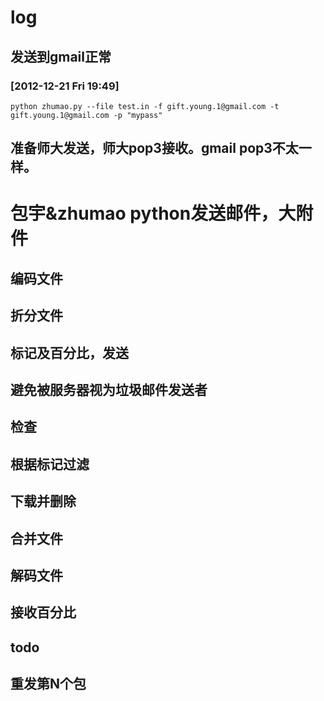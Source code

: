 * log
** 发送到gmail正常
*** [2012-12-21 Fri 19:49]
: python zhumao.py --file test.in -f gift.young.1@gmail.com -t gift.young.1@gmail.com -p "mypass"
** 准备师大发送，师大pop3接收。gmail pop3不太一样。


* 包宇&zhumao python发送邮件，大附件
** 编码文件
** 折分文件
** 标记及百分比，发送
** 避免被服务器视为垃圾邮件发送者
** 
** 检查
** 根据标记过滤
** 下载并删除
** 合并文件
** 解码文件
** 接收百分比
** 
** todo
** 重发第N个包


